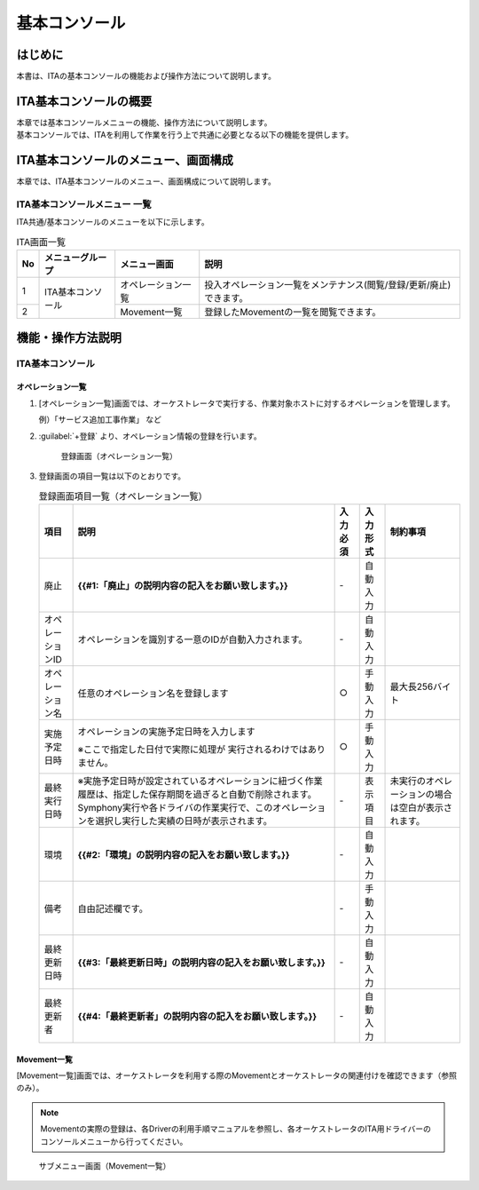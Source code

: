 ==============
基本コンソール
==============

はじめに
========

| 本書は、ITAの基本コンソールの機能および操作方法について説明します。

ITA基本コンソールの概要
=======================

| 本章では基本コンソールメニューの機能、操作方法について説明します。
| 基本コンソールでは、ITAを利用して作業を行う上で共通に必要となる以下の機能を提供します。

ITA基本コンソールのメニュー、画面構成
=====================================

| 本章では、ITA基本コンソールのメニュー、画面構成について説明します。


ITA基本コンソールメニュー 一覧
------------------------------

| ITA共通/基本コンソールのメニューを以下に示します。

.. table:: ITA画面一覧
   :align: left

   +----------+---------------------------------+----------------------------+-----------------------------------------+
   | **No**   | **メニューグループ**            | **メニュー画面**           | **説明**                                |
   |          |                                 |                            |                                         |
   |          |                                 |                            |                                         |
   |          |                                 |                            |                                         |
   |          |                                 |                            |                                         |
   |          |                                 |                            |                                         |
   |          |                                 |                            |                                         |
   +==========+=================================+============================+=========================================+
   | 1        | ITA基本コンソール               | オペレーション一覧         | 投入オペレーション一覧をメン\           |
   |          |                                 |                            | テナンス(閲覧/登録/更新/廃止)できます。 |
   +----------+                                 +----------------------------+-----------------------------------------+
   | 2        |                                 | Movement一覧               | 登録したMovementの一覧を閲覧できます。  |
   +----------+---------------------------------+----------------------------+-----------------------------------------+


機能・操作方法説明
==================

ITA基本コンソール
-----------------

.. _operation:
オペレーション一覧
~~~~~~~~~~~~~~~~~~

#. [オペレーション一覧]画面では、オーケストレータで実行する、作業対象ホストに対するオペレーションを管理します。

   | 例）「サービス追加工事作業」 など

#. :guilabel:`+登録` より、オペレーション情報の登録を行います。

   .. figure:: ./basic_console/operation.gif
      :width: 800px
      :alt: 登録画面（オペレーション一覧）

      登録画面（オペレーション一覧）

#. 登録画面の項目一覧は以下のとおりです。

   .. table:: 登録画面項目一覧（オペレーション一覧）
      :align: left
         
      +-----------+--------------------------------+------------------+-------------------+----------------------------+
      | **項目**  | **説明**                       | **入力必須**     | **入力形式**      | **制約事項**               |
      |           |                                |                  |                   |                            |
      |           |                                |                  |                   |                            |
      |           |                                |                  |                   |                            |
      |           |                                |                  |                   |                            |
      |           |                                |                  |                   |                            |
      |           |                                |                  |                   |                            |
      |           |                                |                  |                   |                            |
      |           |                                |                  |                   |                            |
      +===========+================================+==================+===================+============================+
      | 廃止      | **{{#1:「廃止」の説明内容の\   | \-               | 自動\             |                            |
      |           | 記入をお願い致します。}}**     |                  | 入力              |                            |
      |           |                                |                  |                   |                            |
      +-----------+--------------------------------+------------------+-------------------+----------------------------+
      | オペレー\ | オペレーションを識別する一意\  | \-               | 自動\             |                            |
      | ションID  | のIDが自動入力されます。       |                  | 入力              |                            |
      +-----------+--------------------------------+------------------+-------------------+----------------------------+
      | オペレー\ | 任意\                          | ○                | 手動\             | 最大\                      |
      | ション名  | のオペレーション名を登録します |                  | 入力              | 長256バイト                |
      +-----------+--------------------------------+------------------+-------------------+----------------------------+
      | 実施\     | オペレーシ\                    | ○                | 手動\             |                            |
      | 予定日時  | ョンの実施予定日時を入力します |                  | 入力              |                            |
      |           |                                |                  |                   |                            |
      |           | ※こ\                           |                  |                   |                            |
      |           | こで指定した日付で実際に処理が |                  |                   |                            |
      |           | 実行されるわけではありません。 |                  |                   |                            |
      |           |                                |                  |                   |                            |
      +-----------+--------------------------------+------------------+-------------------+----------------------------+
      |           | ※実施予定日時が設定\           |                  |                   |                            |
      |           | されているオペレーションに紐づ\|                  |                   |                            |
      |           | く作業履歴は、指定した保存期間\|                  |                   |                            |
      |           | を過ぎると自動で削除されます。 |                  |                   |                            |
      | 最終\     | Symphony\                      | \-               | 表示\             | 未実行のオ\                |
      | 実行日時  | 実行や各ドライバの作業実行で、\|                  | 項目              | ペレーショ\                |
      |           | このオペレーションを選択し実行\|                  |                   | ンの場合は\                |
      |           | した実績の日時が表示されます。 |                  |                   | 空白が表示\                |
      |           |                                |                  |                   | されます。                 |
      +-----------+--------------------------------+------------------+-------------------+----------------------------+
      | 環境      | **{{#2:「環境」の説明内容の\   | \-               | 自動\             |                            |
      |           | 記入をお願い致します。}}**     |                  | 入力              |                            |
      |           |                                |                  |                   |                            |
      +-----------+--------------------------------+------------------+-------------------+----------------------------+
      | 備考      | 自由記述欄です。               | \-               | 手動\             |                            |
      |           |                                |                  | 入力              |                            |
      +-----------+--------------------------------+------------------+-------------------+----------------------------+
      | 最終\     | **{{#3:「最終更新日時」\       | \-               | 自動\             |                            |
      | 更新日時  | の説明内容の記入\              |                  | 入力              |                            |
      |           | をお願い致します。}}**         |                  |                   |                            |
      |           |                                |                  |                   |                            |
      +-----------+--------------------------------+------------------+-------------------+----------------------------+
      | 最終\     | **{{#4:「最終更新者」\         | \-               | 自動\             |                            |
      | 更新者    | の説明内容の記入\              |                  | 入力              |                            |
      |           | をお願い致します。}}**         |                  |                   |                            |
      |           |                                |                  |                   |                            |
      +-----------+--------------------------------+------------------+-------------------+----------------------------+


Movement一覧
~~~~~~~~~~~~

| [Movement一覧]画面では、オーケストレータを利用する際のMovementとオーケストレータの関連付けを確認できます（参照のみ）。

.. note:: | Movementの実際の登録は、各Driverの利用手順マニュアルを参照し、各オーケストレータのITA用ドライバーのコンソールメニューから行ってください。

.. figure:: ./basic_console/movement.png
   :width: 800px
   :alt: サブメニュー画面（Movement一覧）

   サブメニュー画面（Movement一覧）